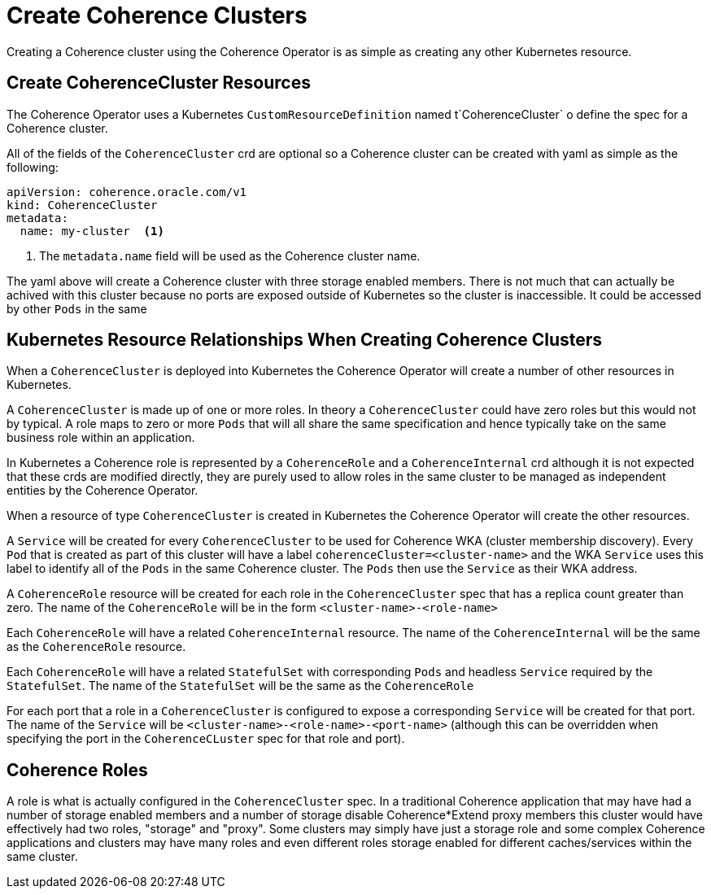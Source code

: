 ///////////////////////////////////////////////////////////////////////////////

    Copyright (c) 2019 Oracle and/or its affiliates. All rights reserved.

    Licensed under the Apache License, Version 2.0 (the "License");
    you may not use this file except in compliance with the License.
    You may obtain a copy of the License at

        http://www.apache.org/licenses/LICENSE-2.0

    Unless required by applicable law or agreed to in writing, software
    distributed under the License is distributed on an "AS IS" BASIS,
    WITHOUT WARRANTIES OR CONDITIONS OF ANY KIND, either express or implied.
    See the License for the specific language governing permissions and
    limitations under the License.

///////////////////////////////////////////////////////////////////////////////

= Create Coherence Clusters

Creating a Coherence cluster using the Coherence Operator is as simple as creating any other Kubernetes resource.

== Create CoherenceCluster Resources

The Coherence Operator uses a Kubernetes `CustomResourceDefinition` named t`CoherenceCluster` o define the spec for a
Coherence cluster.

All of the fields of the `CoherenceCluster` crd are optional so a Coherence cluster can be created with yaml as
simple as the following:

[source,yaml]
----
apiVersion: coherence.oracle.com/v1
kind: CoherenceCluster
metadata:
  name: my-cluster  <1>
----

<1> The `metadata.name` field will be used as the Coherence cluster name.

The yaml above will create a Coherence cluster with three storage enabled members. 
There is not much that can actually be achived with this cluster because no ports are exposed outside of Kubernetes
so the cluster is inaccessible. It could be accessed by other `Pods` in the same

== Kubernetes Resource Relationships When Creating Coherence Clusters

When a `CoherenceCluster` is deployed into Kubernetes the Coherence Operator will create a number of other resources in Kubernetes.

A `CoherenceCluster` is made up of one or more roles.
In theory a `CoherenceCluster` could have zero roles but this would not by typical.
A role maps to zero or more `Pods` that will all share the same specification and hence typically take on the same
business role within an application.

In Kubernetes a Coherence role is represented by a `CoherenceRole` and a `CoherenceInternal` crd although it is not expected that
these crds are modified directly, they are purely used to allow roles in the same cluster to be managed as independent
entities by the Coherence Operator.

When a resource of type `CoherenceCluster` is created in Kubernetes the Coherence Operator will create the other resources.

A `Service` will be created for every `CoherenceCluster` to be used for Coherence WKA (cluster membership discovery).
Every `Pod` that is created as part of this cluster will have a label `coherenceCluster=<cluster-name>` and the WKA `Service`
uses this label to identify all of the `Pods` in the same Coherence cluster. The `Pods` then use the `Service` as their WKA address.

A `CoherenceRole` resource will be created for each role in the `CoherenceCluster` spec that has a replica count greater than zero.
The name of the `CoherenceRole` will be in the form `<cluster-name>-<role-name>`

Each `CoherenceRole` will have a related `CoherenceInternal` resource. The name of the `CoherenceInternal` will be the same
as the `CoherenceRole` resource.

Each `CoherenceRole` will have a related `StatefulSet` with corresponding `Pods` and headless `Service` required by
the `StatefulSet`. The name of the `StatefulSet` will be the same as the `CoherenceRole`

For each port that a role in a `CoherenceCluster` is configured to expose a corresponding `Service` will be created for that port.
The name of the `Service` will be `<cluster-name>-<role-name>-<port-name>` (although this can be overridden when specifying the port
in the `CoherenceCLuster` spec for that role and port).

== Coherence Roles

A role is what is actually configured in the `CoherenceCluster` spec. In a traditional Coherence application that may have
had a number of storage enabled members and a number of storage disable Coherence*Extend proxy members this cluster would
have effectively had two roles, "storage" and "proxy".
Some clusters may simply have just a storage role and some complex Coherence applications and clusters may have many roles
and even different roles storage enabled for different caches/services within the same cluster.




